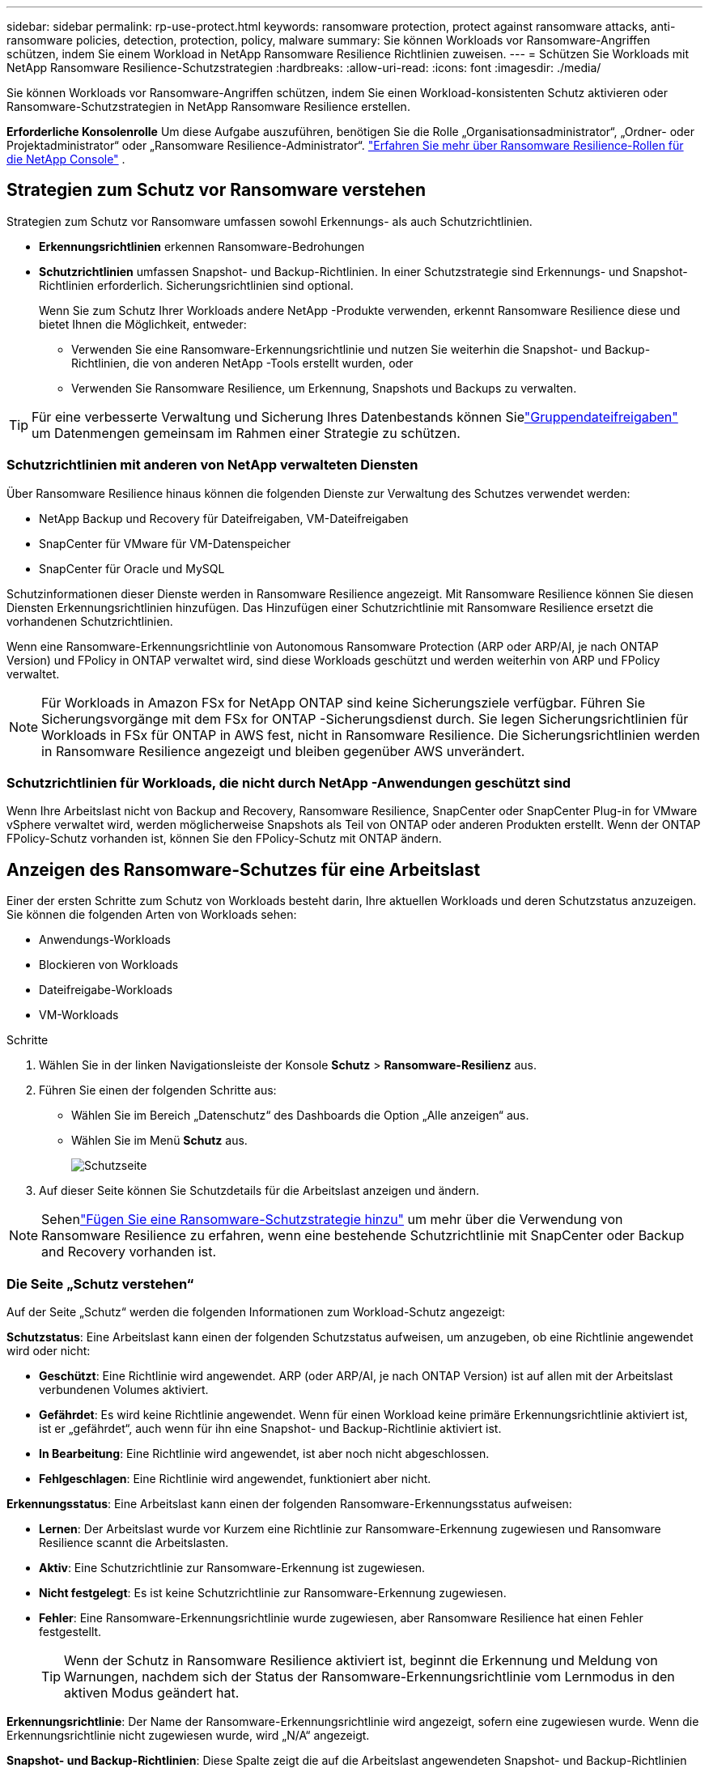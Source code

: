 ---
sidebar: sidebar 
permalink: rp-use-protect.html 
keywords: ransomware protection, protect against ransomware attacks, anti-ransomware policies, detection, protection, policy, malware 
summary: Sie können Workloads vor Ransomware-Angriffen schützen, indem Sie einem Workload in NetApp Ransomware Resilience Richtlinien zuweisen. 
---
= Schützen Sie Workloads mit NetApp Ransomware Resilience-Schutzstrategien
:hardbreaks:
:allow-uri-read: 
:icons: font
:imagesdir: ./media/


[role="lead"]
Sie können Workloads vor Ransomware-Angriffen schützen, indem Sie einen Workload-konsistenten Schutz aktivieren oder Ransomware-Schutzstrategien in NetApp Ransomware Resilience erstellen.

*Erforderliche Konsolenrolle* Um diese Aufgabe auszuführen, benötigen Sie die Rolle „Organisationsadministrator“, „Ordner- oder Projektadministrator“ oder „Ransomware Resilience-Administrator“. link:https://docs.netapp.com/us-en/console-setup-admin/reference-iam-ransomware-roles.html["Erfahren Sie mehr über Ransomware Resilience-Rollen für die NetApp Console"^] .



== Strategien zum Schutz vor Ransomware verstehen

Strategien zum Schutz vor Ransomware umfassen sowohl Erkennungs- als auch Schutzrichtlinien.

* **Erkennungsrichtlinien** erkennen Ransomware-Bedrohungen
* **Schutzrichtlinien** umfassen Snapshot- und Backup-Richtlinien.  In einer Schutzstrategie sind Erkennungs- und Snapshot-Richtlinien erforderlich.  Sicherungsrichtlinien sind optional.
+
Wenn Sie zum Schutz Ihrer Workloads andere NetApp -Produkte verwenden, erkennt Ransomware Resilience diese und bietet Ihnen die Möglichkeit, entweder:

+
** Verwenden Sie eine Ransomware-Erkennungsrichtlinie und nutzen Sie weiterhin die Snapshot- und Backup-Richtlinien, die von anderen NetApp -Tools erstellt wurden, oder
** Verwenden Sie Ransomware Resilience, um Erkennung, Snapshots und Backups zu verwalten.





TIP: Für eine verbesserte Verwaltung und Sicherung Ihres Datenbestands können Sielink:#create-a-protection-group["Gruppendateifreigaben"] um Datenmengen gemeinsam im Rahmen einer Strategie zu schützen.



=== Schutzrichtlinien mit anderen von NetApp verwalteten Diensten

Über Ransomware Resilience hinaus können die folgenden Dienste zur Verwaltung des Schutzes verwendet werden:

* NetApp Backup und Recovery für Dateifreigaben, VM-Dateifreigaben
* SnapCenter für VMware für VM-Datenspeicher
* SnapCenter für Oracle und MySQL


Schutzinformationen dieser Dienste werden in Ransomware Resilience angezeigt.  Mit Ransomware Resilience können Sie diesen Diensten Erkennungsrichtlinien hinzufügen.  Das Hinzufügen einer Schutzrichtlinie mit Ransomware Resilience ersetzt die vorhandenen Schutzrichtlinien.

Wenn eine Ransomware-Erkennungsrichtlinie von Autonomous Ransomware Protection (ARP oder ARP/AI, je nach ONTAP Version) und FPolicy in ONTAP verwaltet wird, sind diese Workloads geschützt und werden weiterhin von ARP und FPolicy verwaltet.


NOTE: Für Workloads in Amazon FSx for NetApp ONTAP sind keine Sicherungsziele verfügbar.  Führen Sie Sicherungsvorgänge mit dem FSx for ONTAP -Sicherungsdienst durch.  Sie legen Sicherungsrichtlinien für Workloads in FSx für ONTAP in AWS fest, nicht in Ransomware Resilience.  Die Sicherungsrichtlinien werden in Ransomware Resilience angezeigt und bleiben gegenüber AWS unverändert.



=== Schutzrichtlinien für Workloads, die nicht durch NetApp -Anwendungen geschützt sind

Wenn Ihre Arbeitslast nicht von Backup and Recovery, Ransomware Resilience, SnapCenter oder SnapCenter Plug-in for VMware vSphere verwaltet wird, werden möglicherweise Snapshots als Teil von ONTAP oder anderen Produkten erstellt.  Wenn der ONTAP FPolicy-Schutz vorhanden ist, können Sie den FPolicy-Schutz mit ONTAP ändern.



== Anzeigen des Ransomware-Schutzes für eine Arbeitslast

Einer der ersten Schritte zum Schutz von Workloads besteht darin, Ihre aktuellen Workloads und deren Schutzstatus anzuzeigen.  Sie können die folgenden Arten von Workloads sehen:

* Anwendungs-Workloads
* Blockieren von Workloads
* Dateifreigabe-Workloads
* VM-Workloads


.Schritte
. Wählen Sie in der linken Navigationsleiste der Konsole *Schutz* > *Ransomware-Resilienz* aus.
. Führen Sie einen der folgenden Schritte aus:
+
** Wählen Sie im Bereich „Datenschutz“ des Dashboards die Option „Alle anzeigen“ aus.
** Wählen Sie im Menü *Schutz* aus.
+
image:screen-protection.png["Schutzseite"]



. Auf dieser Seite können Sie Schutzdetails für die Arbeitslast anzeigen und ändern.



NOTE: Sehenlink:#add-a-ransomware-protection-strategy["Fügen Sie eine Ransomware-Schutzstrategie hinzu"] um mehr über die Verwendung von Ransomware Resilience zu erfahren, wenn eine bestehende Schutzrichtlinie mit SnapCenter oder Backup and Recovery vorhanden ist.



=== Die Seite „Schutz verstehen“

Auf der Seite „Schutz“ werden die folgenden Informationen zum Workload-Schutz angezeigt:

*Schutzstatus*: Eine Arbeitslast kann einen der folgenden Schutzstatus aufweisen, um anzugeben, ob eine Richtlinie angewendet wird oder nicht:

* *Geschützt*: Eine Richtlinie wird angewendet.  ARP (oder ARP/AI, je nach ONTAP Version) ist auf allen mit der Arbeitslast verbundenen Volumes aktiviert.
* *Gefährdet*: Es wird keine Richtlinie angewendet.  Wenn für einen Workload keine primäre Erkennungsrichtlinie aktiviert ist, ist er „gefährdet“, auch wenn für ihn eine Snapshot- und Backup-Richtlinie aktiviert ist.
* *In Bearbeitung*: Eine Richtlinie wird angewendet, ist aber noch nicht abgeschlossen.
* *Fehlgeschlagen*: Eine Richtlinie wird angewendet, funktioniert aber nicht.


*Erkennungsstatus*: Eine Arbeitslast kann einen der folgenden Ransomware-Erkennungsstatus aufweisen:

* *Lernen*: Der Arbeitslast wurde vor Kurzem eine Richtlinie zur Ransomware-Erkennung zugewiesen und Ransomware Resilience scannt die Arbeitslasten.
* *Aktiv*: Eine Schutzrichtlinie zur Ransomware-Erkennung ist zugewiesen.
* *Nicht festgelegt*: Es ist keine Schutzrichtlinie zur Ransomware-Erkennung zugewiesen.
* *Fehler*: Eine Ransomware-Erkennungsrichtlinie wurde zugewiesen, aber Ransomware Resilience hat einen Fehler festgestellt.
+

TIP: Wenn der Schutz in Ransomware Resilience aktiviert ist, beginnt die Erkennung und Meldung von Warnungen, nachdem sich der Status der Ransomware-Erkennungsrichtlinie vom Lernmodus in den aktiven Modus geändert hat.



*Erkennungsrichtlinie*: Der Name der Ransomware-Erkennungsrichtlinie wird angezeigt, sofern eine zugewiesen wurde.  Wenn die Erkennungsrichtlinie nicht zugewiesen wurde, wird „N/A“ angezeigt.

*Snapshot- und Backup-Richtlinien*: Diese Spalte zeigt die auf die Arbeitslast angewendeten Snapshot- und Backup-Richtlinien und das Produkt oder den Dienst, das bzw. der diese Richtlinien verwaltet.

* Verwaltet von SnapCenter
* Verwaltet durch SnapCenter Plug-in for VMware vSphere
* Verwaltet durch Backup und Wiederherstellung
* Name der Ransomware-Schutzrichtlinie, die Snapshots und Backups regelt
* Keine


*Arbeitsbelastungsbedeutung*

Ransomware Resilience weist jedem Workload während der Erkennung basierend auf einer Analyse jedes Workloads eine Wichtigkeit oder Priorität zu.  Die Workload-Wichtigkeit wird durch die folgenden Snapshot-Häufigkeiten bestimmt:

* *Kritisch*: Es werden mehr als 1 Snapshot-Kopien pro Stunde erstellt (sehr aggressiver Schutzplan)
* *Wichtig*: Es werden weniger als 1 Snapshot-Kopien pro Stunde, aber mehr als 1 pro Tag erstellt
* *Standard*: Mehr als eine Snapshot-Kopie pro Tag


*Vordefinierte Erkennungsrichtlinien* [[vordefiniert]]

Sie können eine der folgenden vordefinierten Ransomware-Resilience-Richtlinien auswählen, die auf die Wichtigkeit der Arbeitslast abgestimmt sind.


NOTE: Die Richtlinie **Encryption-Benutzererweiterung** ist die einzige vordefinierte Richtlinie, die die Erkennung verdächtigen Benutzerverhaltens unterstützt.

[cols="10,15a,20,15,15,15"]
|===
| Richtlinienebene | Schnappschuss | Frequenz | Aufbewahrung (Tage) | Anzahl der Snapshot-Kopien | Maximale Gesamtzahl der Snapshot-Kopien 


.4+| *Richtlinie für kritische Arbeitslast*  a| 
Viertelstündlich
| Alle 15 Minuten | 3 | 288 | 309 


| Täglich  a| 
Jeden 1 Tag
| 14 | 14 | 309 


| Wöchentlich  a| 
Jede Woche
| 35 | 5 | 309 


| Monatlich  a| 
Alle 30 Tage
| 60 | 2 | 309 


.4+| *Wichtige Arbeitsbelastungsrichtlinie*  a| 
Viertelstündlich
| Alle 30 Minuten | 3 | 144 | 165 


| Täglich  a| 
Jeden 1 Tag
| 14 | 14 | 165 


| Wöchentlich  a| 
Jede Woche
| 35 | 5 | 165 


| Monatlich  a| 
Alle 30 Tage
| 60 | 2 | 165 


.4+| *Standard-Arbeitslastrichtlinie*  a| 
Viertelstündlich
| Alle 30 Minuten | 3 | 72 | 93 


| Täglich  a| 
Jeden 1 Tag
| 14 | 14 | 93 


| Wöchentlich  a| 
Jede Woche
| 35 | 5 | 93 


| Monatlich  a| 
Alle 30 Tage
| 60 | 2 | 93 


.4+| *Verschlüsselungsbenutzererweiterung*  a| 
Viertelstündlich
| Alle 30 Minuten | 3 | 72 | 93 


| Täglich  a| 
Jeden 1 Tag
| 14 | 14 | 93 


| Wöchentlich  a| 
Jede Woche
| 35 | 5 | 93 


| Monatlich  a| 
Alle 30 Tage
| 60 | 2 | 93 
|===


== Aktivieren Sie anwendungs- oder VM-konsistenten Schutz mit SnapCenter

Durch die Aktivierung des anwendungs- oder VM-konsistenten Schutzes können Sie Ihre Anwendungs- oder VM-Workloads auf konsistente Weise schützen und einen ruhigen und konsistenten Zustand erreichen, um einen möglichen späteren Datenverlust zu vermeiden, falls eine Wiederherstellung erforderlich ist.

Dieser Prozess leitet die Registrierung des SnapCenter Software Servers für Anwendungen oder des SnapCenter Plug-in for VMware vSphere für VMs mit Backup und Recovery ein.

Nachdem Sie den Workload-konsistenten Schutz aktiviert haben, können Sie Schutzstrategien in Ransomware Resilience verwalten.  Die Schutzstrategie umfasst die an anderer Stelle verwalteten Snapshot- und Backup-Richtlinien sowie eine in Ransomware Resilience verwaltete Ransomware-Erkennungsrichtlinie.

Informationen zum Registrieren von SnapCenter oder SnapCenter Plug-in for VMware vSphere mithilfe von Backup und Recovery finden Sie in den folgenden Informationen:

* https://docs.netapp.com/us-en/data-services-backup-recovery/task-register-snapcenter-server.html["Registrieren der SnapCenter Server-Software"^]
* https://docs.netapp.com/us-en/data-services-backup-recovery/task-register-snapCenter-plug-in-for-vmware-vsphere.html["Registrieren Sie das SnapCenter Plug-in for VMware vSphere"^]


.Schritte
. Wählen Sie im Menü „Ransomware Resilience“ die Option „Dashboard“ aus.
. Suchen Sie im Bereich „Empfehlungen“ eine der folgenden Empfehlungen und wählen Sie „Überprüfen und beheben“ aus:
+
** Verfügbaren SnapCenter Server mit der NetApp Konsole registrieren
** Verfügbares SnapCenter Plug-in for VMware vSphere (SCV) mit der NetApp Konsole registrieren


. Befolgen Sie die Informationen, um das SnapCenter oder SnapCenter Plug-in for VMware vSphere Host mithilfe von Backup und Recovery zu registrieren.
. Zurück zur Ransomware-Resilienz.
. Navigieren Sie von Ransomware Resilience zum Dashboard und starten Sie den Erkennungsprozess erneut.
. Wählen Sie unter „Ransomware-Resilienz“ *Schutz* aus, um die Seite „Schutz“ anzuzeigen.
. Überprüfen Sie die Details in der Spalte „Snapshot- und Sicherungsrichtlinien“ auf der Seite „Schutz“, um sicherzustellen, dass die Richtlinien an anderer Stelle verwaltet werden.




== Fügen Sie eine Ransomware-Schutzstrategie hinzu

Es gibt drei Ansätze zum Hinzufügen einer Ransomware-Schutzstrategie:

* **Erstellen Sie eine Ransomware-Schutzstrategie, wenn Sie keine Snapshot- oder Backup-Richtlinien haben.**
+
Die Ransomware-Schutzstrategie umfasst:

+
** Snapshot-Richtlinie
** Richtlinie zur Ransomware-Erkennung
** Sicherungsrichtlinie


* **Ersetzen Sie die vorhandenen Snapshot- oder Backup-Richtlinien von SnapCenter oder Backup and Recovery Protection durch Schutzstrategien, die von Ransomware Resilience verwaltet werden.**
+
Die Ransomware-Schutzstrategie umfasst:

+
** Snapshot-Richtlinie
** Richtlinie zur Ransomware-Erkennung
** Sicherungsrichtlinie


* *Erstellen Sie eine Erkennungsrichtlinie für Workloads mit vorhandenen Snapshot- und Backup-Richtlinien, die in anderen NetApp -Produkten oder -Services verwaltet werden.*
+
Die Erkennungsrichtlinie ändert nicht die in anderen Produkten verwalteten Richtlinien.

+
Die Erkennungsrichtlinie aktiviert den autonomen Ransomware-Schutz und den FPolicy-Schutz, wenn diese bereits in anderen Diensten aktiviert sind.  Erfahren Sie mehr überlink:https://docs.netapp.com/us-en/ontap/anti-ransomware/index.html["Autonomer Ransomware-Schutz"^] ,link:https://docs.netapp.com/us-en/data-services-backup-recovery/index.html["Sicherung und Wiederherstellung"^] , Undlink:https://docs.netapp.com/us-en/ontap/nas-audit/two-parts-fpolicy-solution-concept.html["ONTAP FPolicy"^] .





=== Erstellen Sie eine Ransomware-Schutzstrategie (wenn Sie keine Snapshot- oder Backup-Richtlinien haben)

Wenn für die Arbeitslast keine Snapshot- oder Sicherungsrichtlinien vorhanden sind, können Sie eine Ransomware-Schutzstrategie erstellen, die die folgenden Richtlinien enthalten kann, die Sie in Ransomware Resilience erstellen:

* Snapshot-Richtlinie
* Sicherungsrichtlinie
* Richtlinie zur Ransomware-Erkennung


.Schritte zum Erstellen einer Ransomware-Schutzstrategie [[Schritte]]
. Wählen Sie im Menü „Ransomware-Resilienz“ die Option „Schutz“ aus.
+
image:screen-protection.png["Strategieseite verwalten"]

. Wählen Sie auf der Seite „Schutz“ eine Arbeitslast aus und klicken Sie dann auf *Schützen*.
. Wählen Sie auf der Seite „Ransomware-Schutzstrategien“ *Hinzufügen* aus.
+
image:screen-protection-strategy-add.png["Strategieseite hinzufügen, die den Snapshot-Bereich anzeigt"]

. Geben Sie einen neuen Strategienamen ein oder geben Sie einen vorhandenen Namen ein, um ihn zu kopieren.  Wenn Sie einen vorhandenen Namen eingeben, wählen Sie aus, welchen Sie kopieren möchten, und wählen Sie *Kopieren*.
+

NOTE: Wenn Sie eine vorhandene Strategie kopieren und ändern möchten, hängt Ransomware Resilience „_copy“ an den ursprünglichen Namen an.  Sie sollten den Namen und mindestens eine Einstellung ändern, um es eindeutig zu machen.

. Wählen Sie für jedes Element den *Abwärtspfeil* aus.
+
** *Erkennungsrichtlinie*:
+
*** *Richtlinie*: Wählen Sie eine der vordefinierten Erkennungsrichtlinien.
*** *Primäre Erkennung*: Aktivieren Sie die Ransomware-Erkennung, damit Ransomware Resilience potenzielle Ransomware-Angriffe erkennt.
*** *Erkennung verdächtigen Benutzerverhaltens*: Aktivieren Sie die Erkennung des Benutzerverhaltens, um Benutzeraktivitätsereignisse an Ransomware Resilience zu übertragen und verdächtige Ereignisse wie Datenschutzverletzungen zu erkennen.
*** *Dateierweiterungen blockieren*: Aktivieren Sie diese Option, damit Ransomware Resilience bekannte verdächtige Dateierweiterungen blockiert.  Ransomware Resilience erstellt automatisch Snapshot-Kopien, wenn die primäre Erkennung aktiviert ist.
+
Wenn Sie die blockierten Dateierweiterungen ändern möchten, bearbeiten Sie sie im System Manager.



** *Snapshot-Richtlinie*:
+
*** *Basisname der Snapshot-Richtlinie*: Wählen Sie eine Richtlinie aus oder wählen Sie *Erstellen* und geben Sie einen Namen für die Snapshot-Richtlinie ein.
*** *Snapshot-Sperre*: Aktivieren Sie diese Option, um die Snapshot-Kopien auf dem primären Speicher zu sperren, sodass sie für einen bestimmten Zeitraum nicht geändert oder gelöscht werden können, selbst wenn ein Ransomware-Angriff den Weg zum Sicherungsspeicherziel findet.  Dies wird auch als _unveränderlicher Speicher_ bezeichnet.  Dies ermöglicht eine schnellere Wiederherstellung.
+
Wenn ein Snapshot gesperrt ist, wird die Ablaufzeit des Volumes auf die Ablaufzeit der Snapshot-Kopie eingestellt.

+
Die Snapshot-Kopiersperre ist mit ONTAP 9.12.1 und höher verfügbar.  Weitere Informationen zu SnapLock finden Sie unter https://docs.netapp.com/us-en/ontap/snaplock/index.html["SnapLock in ONTAP"^] .

*** *Schnappschuss-Zeitpläne*: Wählen Sie Zeitplanoptionen und die Anzahl der aufzubewahrenden Schnappschusskopien aus und aktivieren Sie den Zeitplan.


** *Backup-Richtlinie*:
+
*** *Basisname der Sicherungsrichtlinie*: Geben Sie einen neuen Namen ein oder wählen Sie einen vorhandenen Namen.
*** *Sicherungszeitpläne*: Wählen Sie Zeitplanoptionen für den sekundären Speicher und aktivieren Sie den Zeitplan.




+

TIP: Um die Sicherungssperre auf dem sekundären Speicher zu aktivieren, konfigurieren Sie Ihre Sicherungsziele mit der Option *Einstellungen*. Weitere Informationen finden Sie unter link:rp-use-settings.html["Konfigurieren der Einstellungen"] .

. Wählen Sie *Hinzufügen*.




=== Fügen Sie Workloads mit vorhandenen Snapshot- und Backup-Richtlinien, die von SnapCenter oder Backup and Recovery verwaltet werden, eine Erkennungsrichtlinie hinzu

Mit Ransomware Resilience können Sie Workloads mit vorhandenem Snapshot- und Backup-Schutz, der in anderen NetApp -Produkten oder -Services verwaltet wird, entweder eine Erkennungsrichtlinie oder eine Schutzrichtlinie zuweisen.  Andere Dienste wie Backup and Recovery und SnapCenter verwenden Richtlinien, die Snapshots, die Replikation auf sekundären Speicher oder Backups auf Objektspeicher regeln.



==== Hinzufügen einer Erkennungsrichtlinie zu Workloads mit vorhandenen Sicherungs- oder Snapshot-Richtlinien

Wenn Sie über vorhandene Snapshot- oder Backup-Richtlinien mit Backup and Recovery oder SnapCenter verfügen, können Sie eine Richtlinie zum Erkennen von Ransomware-Angriffen hinzufügen.  Informationen zum Verwalten von Schutz und Erkennung mit Ransomware Resilience finden Sie unter<<protection,Schutz durch Ransomware-Resilienz>> .

.Schritte
. Wählen Sie im Menü „Ransomware-Resilienz“ die Option „Schutz“ aus.
+
image:screen-protection.png["Strategieseite verwalten"]

. Wählen Sie auf der Seite „Schutz“ eine Arbeitslast aus und wählen Sie dann *Schützen*.
. Ransomware Resilience erkennt, ob aktive SnapCenter oder Backup- und Recovery-Richtlinien vorhanden sind.
. Um Ihre vorhandenen Backup- und Recovery- oder SnapCenter -Richtlinien beizubehalten und nur eine _Erkennungs_richtlinie anzuwenden, lassen Sie das Kontrollkästchen **Vorhandene Richtlinien ersetzen** deaktiviert.
. Um Details zu den SnapCenter -Richtlinien anzuzeigen, wählen Sie den *Abwärtspfeil*.
. Wählen Sie die gewünschten Erkennungseinstellungen: *Verschlüsselungserkennung* *Erkennung verdächtigen Benutzerverhaltens* *Blockieren verdächtiger Dateierweiterungen*
. Wählen Sie **Weiter**.
. Wenn Sie *Erkennung verdächtigen Benutzerverhaltens* als Erkennungseinstellung ausgewählt haben, wählen Sie den Agenten für Benutzeraktivität oderlink:suspicious-user-activity.html#add-a-user-activity-agent["oder erstellen Sie ein"] .
+
Der Benutzeraktivitätsagent hostet die neuen Datensammler.  Ransomware Resilience erstellt den Datensammler automatisch, um Benutzeraktivitätsereignisse an Ransomware Resilience zu übertragen und so anomales Benutzerverhalten zu erkennen.

. Wählen Sie **Weiter**.
. Überprüfen Sie Ihre Auswahl.  Wählen Sie **Erstellen**, um die Erkennung zu aktivieren.
. Überprüfen Sie auf der Seite „Schutz“ den **Erkennungsstatus**, um zu bestätigen, dass die Erkennung aktiv ist.




==== Ersetzen Sie vorhandene Backup- oder Snapshot-Richtlinien durch eine Ransomware-Schutzstrategie

Sie können Ihre vorhandenen Backup- oder Snapshot-Richtlinien durch eine Ransomware-Schutzstrategie ersetzen.  Dieser Ansatz entfernt Ihren extern verwalteten Schutz und konfiguriert Erkennung und Schutz in Ransomware Resilience.

.Schritte
. Wählen Sie im Menü „Ransomware-Resilienz“ die Option „Schutz“ aus.
+
image:screen-protection.png["Strategieseite verwalten"]

. Wählen Sie auf der Seite „Schutz“ eine Arbeitslast aus und wählen Sie dann *Schützen*.
. Ransomware Resilience erkennt, ob aktive Backup- und Recovery- oder SnapCenter -Richtlinien vorhanden sind.  Um die vorhandenen Backup- und Recovery- oder SnapCenter -Richtlinien zu ersetzen, aktivieren Sie das Kontrollkästchen **Vorhandene Richtlinien ersetzen**.  Wenn Sie das Kontrollkästchen aktivieren, ersetzt Ransomware Resilience die Liste der Erkennungsrichtlinien durch Erkennungsrichtlinien.
. Wählen Sie eine Schutzrichtlinie.  Wenn keine Schutzrichtlinie vorhanden ist, wählen Sie **Hinzufügen**, um eine neue Richtlinie zu erstellen.  Informationen zum Erstellen einer Richtlinie finden Sie unter<<steps,Erstellen einer Schutzrichtlinie>> .  Wählen Sie **Weiter**.
. Wählen Sie ein Sicherungsziel aus oder erstellen Sie ein neues.  Wählen Sie **Weiter**.
+
.. Wenn Ihre Schutzstrategie die Erkennung des Benutzerverhaltens umfasst, wählen Sie in Ihrer Umgebung einen Benutzeraktivitätsagenten aus, um die neuen Datensammler zu hosten.  Ransomware Resilience erstellt den Datensammler automatisch, um Benutzeraktivitätsereignisse an Ransomware Resilience zu übertragen und so anomales Benutzerverhalten zu erkennen.


. Überprüfen Sie die neue Schutzstrategie und wählen Sie dann **Schützen** aus, um sie anzuwenden.
. Überprüfen Sie auf der Seite „Schutz“ den **Erkennungsstatus**, um zu bestätigen, dass die Erkennung aktiv ist.




=== Zuweisen einer anderen Richtlinie

Sie können die bestehende Richtlinie durch eine andere ersetzen.

.Schritte
. Wählen Sie im Menü „Ransomware-Resilienz“ die Option „Schutz“ aus.
. Wählen Sie auf der Seite „Schutz“ in der Workload-Zeile die Option „Schutz bearbeiten“ aus.
. Wenn für die Arbeitslast eine vorhandene Backup- und Wiederherstellungs- oder SnapCenter -Richtlinie vorhanden ist, die Sie beibehalten möchten, deaktivieren Sie **Vorhandene Richtlinien ersetzen**.  Um die vorhandenen Richtlinien zu ersetzen, aktivieren Sie **Vorhandene Richtlinien ersetzen**.
. Wählen Sie auf der Seite „Richtlinien“ den Abwärtspfeil für die Richtlinie aus, die Sie zuweisen möchten, um die Details zu überprüfen.
. Wählen Sie die Richtlinie aus, die Sie zuweisen möchten.
. Wählen Sie *Schützen*, um die Änderung abzuschließen.




== Erstellen einer Schutzgruppe

Durch die Gruppierung von Dateifreigaben in einer Schutzgruppe können Sie Ihren Datenbestand leichter schützen.  Ransomware Resilience kann alle Volumes in einer Gruppe gleichzeitig schützen, anstatt jedes Volume einzeln zu schützen.

Sie können Gruppen unabhängig von ihrem Schutzstatus erstellen (d. h. nicht geschützte Gruppen und geschützte Gruppen).  Wenn Sie einer Schutzgruppe eine Schutzrichtlinie hinzufügen, ersetzt die neue Schutzrichtlinie alle vorhandenen Richtlinien, einschließlich der von SnapCenter und NetApp Backup and Recovery verwalteten Richtlinien.

.Schritte
. Wählen Sie im Menü „Ransomware-Resilienz“ die Option „Schutz“ aus.
+
image:screen-protection.png["Strategieseite verwalten"]

. Wählen Sie auf der Seite „Schutz“ die Registerkarte „Schutzgruppen“ aus.
+
image:screen-protection-groups.png["Seite „Schutzgruppen“"]

. Wählen Sie *Hinzufügen*.
+
image:screen-protection-groups-add.png["Seite „Schutzgruppe hinzufügen“"]

. Geben Sie einen Namen für die Schutzgruppe ein.
. Wählen Sie die Workloads aus, die der Gruppe hinzugefügt werden sollen.
+

TIP: Um weitere Details zu den Arbeitslasten anzuzeigen, scrollen Sie nach rechts.

. Wählen Sie *Weiter*.
+
image:screen-protection-groups-policy.png["Schutzgruppe hinzufügen – Seite „Richtlinie“"]

. Wählen Sie die Richtlinie aus, die den Schutz für diese Gruppe regelt.  Wählen Sie zur Bestätigung *Weiter*.
+
.. Wenn Sie eine Sicherungsrichtlinie konfigurieren müssen, wählen Sie eine aus und klicken Sie dann auf **Weiter**.
.. Wenn Ihre Erkennungsrichtlinie die Erkennung des Benutzerverhaltens umfasst, wählen Sie den Datensammler aus, den Sie verwenden möchten, und klicken Sie dann auf **Weiter**.


. Überprüfen Sie die Auswahl für die Schutzgruppe.
. Um die Erstellung der Schutzgruppe abzuschließen, wählen Sie *Hinzufügen*.




=== Gruppenschutz bearbeiten

Sie können die Erkennungsrichtlinie für eine vorhandene Gruppe ändern.

.Schritte
. Wählen Sie im Menü „Ransomware-Resilienz“ die Option „Schutz“ aus.
. Wählen Sie auf der Seite „Schutz“ die Registerkarte *Schutzgruppen* und dann die Gruppe aus, deren Richtlinie Sie ändern möchten.
. Wählen Sie auf der Übersichtsseite der Schutzgruppe *Schutz bearbeiten* aus.
. Wählen Sie eine vorhandene Schutzrichtlinie aus, die angewendet werden soll, oder wählen Sie **Hinzufügen**, um eine neue Schutzrichtlinie zu erstellen.  Weitere Informationen zum Hinzufügen einer Schutzrichtlinie finden Sie unter<<steps,Erstellen einer Schutzrichtlinie>> .  Wählen Sie dann **Speichern**.
. Wählen Sie in der Übersicht der Sicherungsziele ein vorhandenes Sicherungsziel aus oder **fügen Sie ein neues Sicherungsziel hinzu**.
. Wählen Sie **Weiter** aus, um Ihre Änderungen zu überprüfen.




=== Entfernen von Workloads aus einer Gruppe

Möglicherweise müssen Sie später Arbeitslasten aus einer vorhandenen Gruppe entfernen.

.Schritte
. Wählen Sie im Menü „Ransomware-Resilienz“ die Option „Schutz“ aus.
. Wählen Sie auf der Seite „Schutz“ die Registerkarte „Schutzgruppen“ aus.
. Wählen Sie die Gruppe aus, aus der Sie eine oder mehrere Workloads entfernen möchten.
+
image:screen-protection-groups-more-workloads.png["Seite mit Details zur Schutzgruppe"]

. Wählen Sie auf der Seite der ausgewählten Schutzgruppe die Arbeitslast aus, die Sie aus der Gruppe entfernen möchten, und wählen Sie die *Aktionen*image:screenshot_horizontal_more_button.gif["Schaltfläche „Aktionen“"] Option.
. Wählen Sie im Menü „Aktionen“ die Option „Arbeitslast entfernen“ aus.
. Bestätigen Sie, dass Sie die Arbeitslast entfernen möchten, und wählen Sie *Entfernen*.




=== Löschen der Schutzgruppe

Durch das Löschen der Schutzgruppe werden die Gruppe und ihr Schutz entfernt, die einzelnen Workloads werden jedoch nicht entfernt.

.Schritte
. Wählen Sie im Menü „Ransomware-Resilienz“ die Option „Schutz“ aus.
. Wählen Sie auf der Seite „Schutz“ die Registerkarte „Schutzgruppen“ aus.
. Wählen Sie die Gruppe aus, aus der Sie eine oder mehrere Workloads entfernen möchten.
+
image:screen-protection-groups-more-workloads.png["Seite mit Details zur Schutzgruppe"]

. Wählen Sie auf der Seite mit der ausgewählten Schutzgruppe oben rechts *Schutzgruppe löschen* aus.
. Bestätigen Sie, dass Sie die Gruppe löschen möchten, und wählen Sie *Löschen*.




== Verwalten Sie Strategien zum Schutz vor Ransomware

Sie können eine Ransomware-Strategie löschen.



=== Durch eine Ransomware-Schutzstrategie geschützte Workloads anzeigen

Bevor Sie eine Ransomware-Schutzstrategie löschen, möchten Sie möglicherweise prüfen, welche Workloads durch diese Strategie geschützt sind.

Sie können die Arbeitslasten aus der Liste der Strategien oder beim Bearbeiten einer bestimmten Strategie anzeigen.

.Schritte zum Anzeigen von Strategien
. Wählen Sie im Menü „Ransomware-Resilienz“ die Option „Schutz“ aus.
. Wählen Sie auf der Seite „Schutz“ die Option „Schutzstrategien verwalten“ aus.
+
Auf der Seite mit den Ransomware-Schutzstrategien wird eine Liste mit Strategien angezeigt.

+
image:screen-protection-strategy-list.png["Bildschirm mit Ransomware-Schutzstrategien mit einer Liste von Strategien"]

. Wählen Sie auf der Seite „Ransomware-Schutzstrategien“ in der Spalte „Geschützte Workloads“ den Abwärtspfeil am Ende der Zeile aus.




=== Löschen einer Ransomware-Schutzstrategie

Sie können eine Schutzstrategie löschen, die derzeit keinen Workloads zugeordnet ist.

.Schritte
. Wählen Sie im Menü „Ransomware-Resilienz“ die Option „Schutz“ aus.
. Wählen Sie auf der Seite „Schutz“ die Option „Schutzstrategien verwalten“ aus.
. Wählen Sie auf der Seite „Strategien verwalten“ die Option „Aktionen“ aus.image:screenshot_horizontal_more_button.gif["Schaltfläche „Aktionen“"] Option für die Strategie, die Sie löschen möchten.
. Wählen Sie im Menü „Aktionen“ die Option „Richtlinie löschen“ aus.

